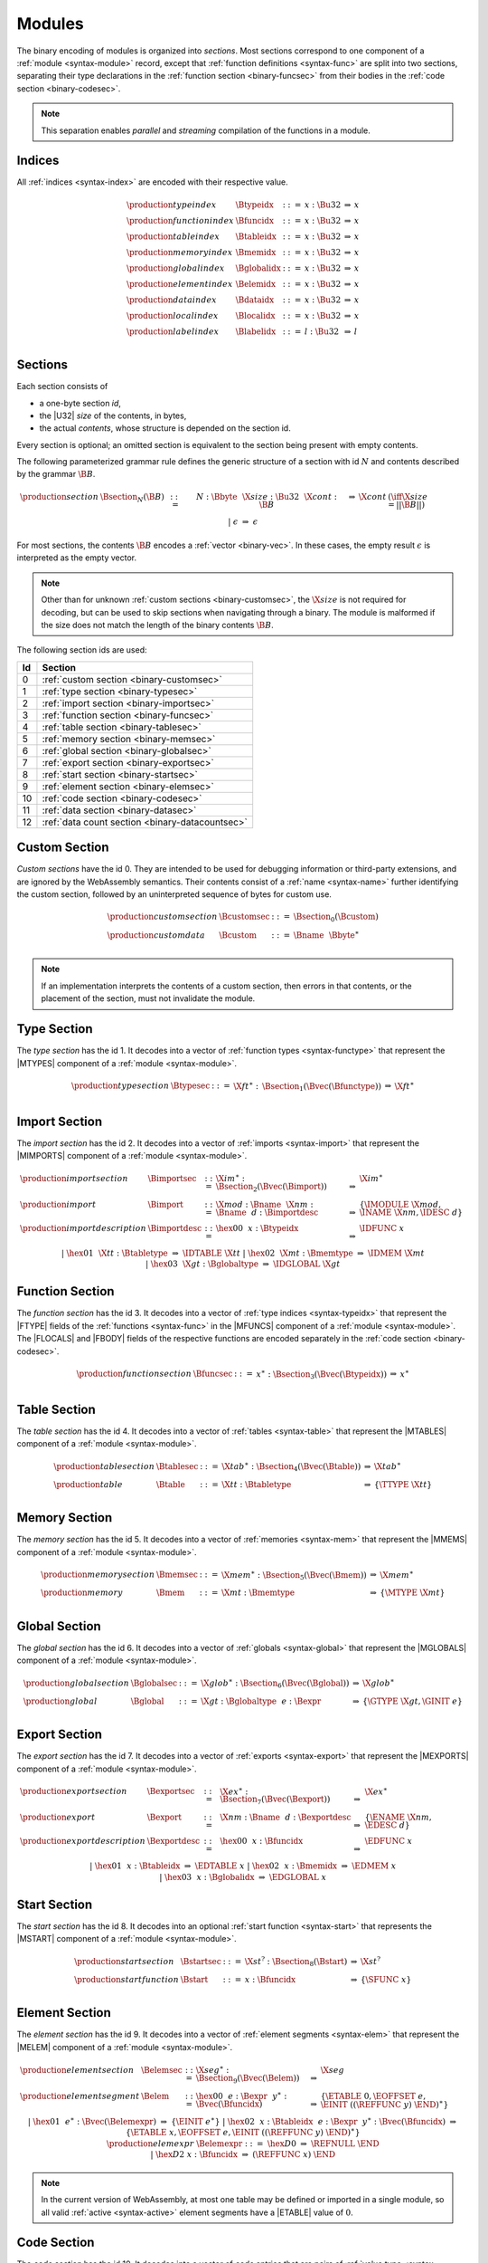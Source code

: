 Modules
-------

The binary encoding of modules is organized into *sections*.
Most sections correspond to one component of a :ref:`module <syntax-module>` record,
except that :ref:`function definitions <syntax-func>` are split into two sections, separating their type declarations in the :ref:`function section <binary-funcsec>` from their bodies in the :ref:`code section <binary-codesec>`.

.. note::
   This separation enables *parallel* and *streaming* compilation of the functions in a module.


.. index:: index, type index, function index, table index, memory index, global index, element index, data index, local index, label index
   pair: binary format; type index
   pair: binary format; function index
   pair: binary format; table index
   pair: binary format; memory index
   pair: binary format; global index
   pair: binary format; element index
   pair: binary format; data index
   pair: binary format; local index
   pair: binary format; label index
.. _binary-typeidx:
.. _binary-funcidx:
.. _binary-tableidx:
.. _binary-memidx:
.. _binary-globalidx:
.. _binary-elemidx:
.. _binary-dataidx:
.. _binary-localidx:
.. _binary-labelidx:
.. _binary-index:

Indices
~~~~~~~

All :ref:`indices <syntax-index>` are encoded with their respective value.

.. math::
   \begin{array}{llclll}
   \production{type index} & \Btypeidx &::=& x{:}\Bu32 &\Rightarrow& x \\
   \production{function index} & \Bfuncidx &::=& x{:}\Bu32 &\Rightarrow& x \\
   \production{table index} & \Btableidx &::=& x{:}\Bu32 &\Rightarrow& x \\
   \production{memory index} & \Bmemidx &::=& x{:}\Bu32 &\Rightarrow& x \\
   \production{global index} & \Bglobalidx &::=& x{:}\Bu32 &\Rightarrow& x \\
   \production{element index} & \Belemidx &::=& x{:}\Bu32 &\Rightarrow& x \\
   \production{data index} & \Bdataidx &::=& x{:}\Bu32 &\Rightarrow& x \\
   \production{local index} & \Blocalidx &::=& x{:}\Bu32 &\Rightarrow& x \\
   \production{label index} & \Blabelidx &::=& l{:}\Bu32 &\Rightarrow& l \\
   \end{array}


.. index:: ! section
   pair: binary format; section
.. _binary-section:

Sections
~~~~~~~~

Each section consists of

* a one-byte section *id*,
* the |U32| *size* of the contents, in bytes,
* the actual *contents*, whose structure is depended on the section id.

Every section is optional; an omitted section is equivalent to the section being present with empty contents.

The following parameterized grammar rule defines the generic structure of a section with id :math:`N` and contents described by the grammar :math:`\B{B}`.

.. math::
   \begin{array}{llclll@{\qquad}l}
   \production{section} & \Bsection_N(\B{B}) &::=&
     N{:}\Bbyte~~\X{size}{:}\Bu32~~\X{cont}{:}\B{B}
       &\Rightarrow& \X{cont} & (\iff \X{size} = ||\B{B}||) \\ &&|&
     \epsilon &\Rightarrow& \epsilon
   \end{array}

For most sections, the contents :math:`\B{B}` encodes a :ref:`vector <binary-vec>`.
In these cases, the empty result :math:`\epsilon` is interpreted as the empty vector.

.. note::
   Other than for unknown :ref:`custom sections <binary-customsec>`,
   the :math:`\X{size}` is not required for decoding, but can be used to skip sections when navigating through a binary.
   The module is malformed if the size does not match the length of the binary contents :math:`\B{B}`.

The following section ids are used:

==  ===============================================
Id  Section                                        
==  ===============================================
 0  :ref:`custom section <binary-customsec>`       
 1  :ref:`type section <binary-typesec>`           
 2  :ref:`import section <binary-importsec>`       
 3  :ref:`function section <binary-funcsec>`       
 4  :ref:`table section <binary-tablesec>`         
 5  :ref:`memory section <binary-memsec>`          
 6  :ref:`global section <binary-globalsec>`       
 7  :ref:`export section <binary-exportsec>`       
 8  :ref:`start section <binary-startsec>`         
 9  :ref:`element section <binary-elemsec>`        
10  :ref:`code section <binary-codesec>`           
11  :ref:`data section <binary-datasec>`           
12  :ref:`data count section <binary-datacountsec>`
==  ===============================================


.. index:: ! custom section
   pair: binary format; custom section
   single: section; custom
.. _binary-customsec:

Custom Section
~~~~~~~~~~~~~~

*Custom sections* have the id 0.
They are intended to be used for debugging information or third-party extensions, and are ignored by the WebAssembly semantics.
Their contents consist of a :ref:`name <syntax-name>` further identifying the custom section, followed by an uninterpreted sequence of bytes for custom use.

.. math::
   \begin{array}{llclll}
   \production{custom section} & \Bcustomsec &::=&
     \Bsection_0(\Bcustom) \\
   \production{custom data} & \Bcustom &::=&
     \Bname~~\Bbyte^\ast \\
   \end{array}

.. note::
   If an implementation interprets the contents of a custom section, then errors in that contents, or the placement of the section, must not invalidate the module.


.. index:: ! type section, type definition
   pair: binary format; type section
   pair: section; type
.. _binary-typedef:
.. _binary-typesec:

Type Section
~~~~~~~~~~~~

The *type section* has the id 1.
It decodes into a vector of :ref:`function types <syntax-functype>` that represent the |MTYPES| component of a :ref:`module <syntax-module>`.

.. math::
   \begin{array}{llclll}
   \production{type section} & \Btypesec &::=&
     \X{ft}^\ast{:\,}\Bsection_1(\Bvec(\Bfunctype)) &\Rightarrow& \X{ft}^\ast \\
   \end{array}


.. index:: ! import section, import, name, function type, table type, memory type, global type
   pair: binary format; import
   pair: section; import
.. _binary-import:
.. _binary-importdesc:
.. _binary-importsec:

Import Section
~~~~~~~~~~~~~~

The *import section* has the id 2.
It decodes into a vector of :ref:`imports <syntax-import>` that represent the |MIMPORTS| component of a :ref:`module <syntax-module>`.

.. math::
   \begin{array}{llclll}
   \production{import section} & \Bimportsec &::=&
     \X{im}^\ast{:}\Bsection_2(\Bvec(\Bimport)) &\Rightarrow& \X{im}^\ast \\
   \production{import} & \Bimport &::=&
     \X{mod}{:}\Bname~~\X{nm}{:}\Bname~~d{:}\Bimportdesc
       &\Rightarrow& \{ \IMODULE~\X{mod}, \INAME~\X{nm}, \IDESC~d \} \\
   \production{import description} & \Bimportdesc &::=&
     \hex{00}~~x{:}\Btypeidx &\Rightarrow& \IDFUNC~x \\ &&|&
     \hex{01}~~\X{tt}{:}\Btabletype &\Rightarrow& \IDTABLE~\X{tt} \\ &&|&
     \hex{02}~~\X{mt}{:}\Bmemtype &\Rightarrow& \IDMEM~\X{mt} \\ &&|&
     \hex{03}~~\X{gt}{:}\Bglobaltype &\Rightarrow& \IDGLOBAL~\X{gt} \\
   \end{array}


.. index:: ! function section, function, type index, function type
   pair: binary format; function
   pair: section; function
.. _binary-funcsec:

Function Section
~~~~~~~~~~~~~~~~

The *function section* has the id 3.
It decodes into a vector of :ref:`type indices <syntax-typeidx>` that represent the |FTYPE| fields of the :ref:`functions <syntax-func>` in the |MFUNCS| component of a :ref:`module <syntax-module>`.
The |FLOCALS| and |FBODY| fields of the respective functions are encoded separately in the :ref:`code section <binary-codesec>`.

.. math::
   \begin{array}{llclll}
   \production{function section} & \Bfuncsec &::=&
     x^\ast{:}\Bsection_3(\Bvec(\Btypeidx)) &\Rightarrow& x^\ast \\
   \end{array}


.. index:: ! table section, table, table type
   pair: binary format; table
   pair: section; table
.. _binary-table:
.. _binary-tablesec:

Table Section
~~~~~~~~~~~~~

The *table section* has the id 4.
It decodes into a vector of :ref:`tables <syntax-table>` that represent the |MTABLES| component of a :ref:`module <syntax-module>`.

.. math::
   \begin{array}{llclll}
   \production{table section} & \Btablesec &::=&
     \X{tab}^\ast{:}\Bsection_4(\Bvec(\Btable)) &\Rightarrow& \X{tab}^\ast \\
   \production{table} & \Btable &::=&
     \X{tt}{:}\Btabletype &\Rightarrow& \{ \TTYPE~\X{tt} \} \\
   \end{array}


.. index:: ! memory section, memory, memory type
   pair: binary format; memory
   pair: section; memory
.. _binary-mem:
.. _binary-memsec:

Memory Section
~~~~~~~~~~~~~~

The *memory section* has the id 5.
It decodes into a vector of :ref:`memories <syntax-mem>` that represent the |MMEMS| component of a :ref:`module <syntax-module>`.

.. math::
   \begin{array}{llclll}
   \production{memory section} & \Bmemsec &::=&
     \X{mem}^\ast{:}\Bsection_5(\Bvec(\Bmem)) &\Rightarrow& \X{mem}^\ast \\
   \production{memory} & \Bmem &::=&
     \X{mt}{:}\Bmemtype &\Rightarrow& \{ \MTYPE~\X{mt} \} \\
   \end{array}


.. index:: ! global section, global, global type, expression
   pair: binary format; global
   pair: section; global
.. _binary-global:
.. _binary-globalsec:

Global Section
~~~~~~~~~~~~~~

The *global section* has the id 6.
It decodes into a vector of :ref:`globals <syntax-global>` that represent the |MGLOBALS| component of a :ref:`module <syntax-module>`.

.. math::
   \begin{array}{llclll}
   \production{global section} & \Bglobalsec &::=&
     \X{glob}^\ast{:}\Bsection_6(\Bvec(\Bglobal)) &\Rightarrow& \X{glob}^\ast \\
   \production{global} & \Bglobal &::=&
     \X{gt}{:}\Bglobaltype~~e{:}\Bexpr
       &\Rightarrow& \{ \GTYPE~\X{gt}, \GINIT~e \} \\
   \end{array}


.. index:: ! export section, export, name, index, function index, table index, memory index, global index
   pair: binary format; export
   pair: section; export
.. _binary-export:
.. _binary-exportdesc:
.. _binary-exportsec:

Export Section
~~~~~~~~~~~~~~

The *export section* has the id 7.
It decodes into a vector of :ref:`exports <syntax-export>` that represent the |MEXPORTS| component of a :ref:`module <syntax-module>`.

.. math::
   \begin{array}{llclll}
   \production{export section} & \Bexportsec &::=&
     \X{ex}^\ast{:}\Bsection_7(\Bvec(\Bexport)) &\Rightarrow& \X{ex}^\ast \\
   \production{export} & \Bexport &::=&
     \X{nm}{:}\Bname~~d{:}\Bexportdesc
       &\Rightarrow& \{ \ENAME~\X{nm}, \EDESC~d \} \\
   \production{export description} & \Bexportdesc &::=&
     \hex{00}~~x{:}\Bfuncidx &\Rightarrow& \EDFUNC~x \\ &&|&
     \hex{01}~~x{:}\Btableidx &\Rightarrow& \EDTABLE~x \\ &&|&
     \hex{02}~~x{:}\Bmemidx &\Rightarrow& \EDMEM~x \\ &&|&
     \hex{03}~~x{:}\Bglobalidx &\Rightarrow& \EDGLOBAL~x \\
   \end{array}


.. index:: ! start section, start function, function index
   pair: binary format; start function
   single: section; start
   single: start function; section
.. _binary-start:
.. _binary-startsec:

Start Section
~~~~~~~~~~~~~

The *start section* has the id 8.
It decodes into an optional :ref:`start function <syntax-start>` that represents the |MSTART| component of a :ref:`module <syntax-module>`.

.. math::
   \begin{array}{llclll}
   \production{start section} & \Bstartsec &::=&
     \X{st}^?{:}\Bsection_8(\Bstart) &\Rightarrow& \X{st}^? \\
   \production{start function} & \Bstart &::=&
     x{:}\Bfuncidx &\Rightarrow& \{ \SFUNC~x \} \\
   \end{array}


.. index:: ! element section, element, table index, expression, function index
   pair: binary format; element
   pair: section; element
   single: table; element
   single: element; segment
.. _binary-elem:
.. _binary-elemsec:
.. _binary-elemexpr:

Element Section
~~~~~~~~~~~~~~~

The *element section* has the id 9.
It decodes into a vector of :ref:`element segments <syntax-elem>` that represent the |MELEM| component of a :ref:`module <syntax-module>`.

.. math::
   \begin{array}{llclll}
   \production{element section} & \Belemsec &::=&
     \X{seg}^\ast{:}\Bsection_9(\Bvec(\Belem)) &\Rightarrow& \X{seg} \\
   \production{element segment} & \Belem &::=&
     \hex{00}~~e{:}\Bexpr~~y^\ast{:}\Bvec(\Bfuncidx)
       &\Rightarrow& \{ \ETABLE~0, \EOFFSET~e, \EINIT~((\REFFUNC~y)~\END)^\ast \} \\ &&|&
     \hex{01}~~e^\ast{:}\Bvec(\Belemexpr)
       &\Rightarrow& \{ \EINIT~e^\ast \} \\ &&|&
     \hex{02}~~x{:}\Btableidx~~e{:}\Bexpr~~y^\ast{:}\Bvec(\Bfuncidx)
       &\Rightarrow& \{ \ETABLE~x, \EOFFSET~e, \EINIT~((\REFFUNC~y)~\END)^\ast \} \\
   \production{elemexpr} & \Belemexpr &::=&
     \hex{D0} &\Rightarrow& \REFNULL~\END \\ &&|&
     \hex{D2}~x{:}\Bfuncidx &\Rightarrow& (\REFFUNC~x)~\END \\
   \end{array}

.. note::
   In the current version of WebAssembly, at most one table may be defined or
   imported in a single module, so all valid :ref:`active <syntax-active>`
   element segments have a |ETABLE| value of :math:`0`.


.. index:: ! code section, function, local, type index, function type
   pair: binary format; function
   pair: binary format; local
   pair: section; code
.. _binary-code:
.. _binary-func:
.. _binary-local:
.. _binary-codesec:

Code Section
~~~~~~~~~~~~

The *code section* has the id 10.
It decodes into a vector of *code* entries that are pairs of :ref:`value type <syntax-valtype>` vectors and :ref:`expressions <syntax-expr>`.
They represent the |FLOCALS| and |FBODY| field of the :ref:`functions <syntax-func>` in the |MFUNCS| component of a :ref:`module <syntax-module>`.
The |FTYPE| fields of the respective functions are encoded separately in the :ref:`function section <binary-funcsec>`.

The encoding of each code entry consists of

* the |U32| *size* of the function code in bytes,
* the actual *function code*, which in turn consists of

  * the declaration of *locals*,
  * the function *body* as an :ref:`expression <binary-expr>`.

Local declarations are compressed into a vector whose entries consist of

* a |U32| *count*,
* a :ref:`value type <binary-valtype>`,

denoting *count* locals of the same value type.

.. math::
   \begin{array}{llclll@{\qquad}l}
   \production{code section} & \Bcodesec &::=&
     \X{code}^\ast{:}\Bsection_{10}(\Bvec(\Bcode))
       &\Rightarrow& \X{code}^\ast \\
   \production{code} & \Bcode &::=&
     \X{size}{:}\Bu32~~\X{code}{:}\Bfunc
       &\Rightarrow& \X{code} & (\iff \X{size} = ||\Bfunc||) \\
   \production{function} & \Bfunc &::=&
     (t^\ast)^\ast{:}\Bvec(\Blocals)~~e{:}\Bexpr
       &\Rightarrow& \concat((t^\ast)^\ast), e^\ast
         & (\iff |\concat((t^\ast)^\ast)| < 2^{32}) \\
   \production{locals} & \Blocals &::=&
     n{:}\Bu32~~t{:}\Bvaltype &\Rightarrow& t^n \\
   \end{array}

Here, :math:`\X{code}` ranges over pairs :math:`(\valtype^\ast, \expr)`.
The meta function :math:`\concat((t^\ast)^\ast)` concatenates all sequences :math:`t_i^\ast` in :math:`(t^\ast)^\ast`.
Any code for which the length of the resulting sequence is out of bounds of the maximum size of a :ref:`vector <syntax-vec>` is malformed.

.. note::
   Like with :ref:`sections <binary-section>`, the code :math:`\X{size}` is not needed for decoding, but can be used to skip functions when navigating through a binary.
   The module is malformed if a size does not match the length of the respective function code.


.. index:: ! data section, data, memory, memory index, expression, byte
   pair: binary format; data
   pair: section; data
   single: memory; data
   single: data; segment
.. _binary-data:
.. _binary-datasec:

Data Section
~~~~~~~~~~~~

The *data section* has the id 11.
It decodes into a vector of :ref:`data segments <syntax-data>` that represent the |MDATA| component of a :ref:`module <syntax-module>`.

.. math::
   \begin{array}{llclll}
   \production{data section} & \Bdatasec &::=&
     \X{seg}^\ast{:}\Bsection_{11}(\Bvec(\Bdata)) &\Rightarrow& \X{seg} \\
   \production{data segment} & \Bdata &::=&
     \hex{00}~~e{:}\Bexpr~~b^\ast{:}\Bvec(\Bbyte)
       &\Rightarrow& \{ \DMEM~0, \DOFFSET~e, \DINIT~b^\ast \} \\ &&|&
     \hex{01}~~b^\ast{:}\Bvec(\Bbyte)
       &\Rightarrow& \{ \DINIT~b^\ast \} \\ &&|&
     \hex{02}~~x{:}\Bmemidx~~e{:}\Bexpr~~b^\ast{:}\Bvec(\Bbyte)
       &\Rightarrow& \{ \DMEM~x, \DOFFSET~e, \DINIT~b^\ast \} \\
   \end{array}

.. note::
   In the current version of WebAssembly, at most one memory may be defined or
   imported in a single module, so all valid :ref:`active <syntax-active>` data
   segments have a |DMEM| value of :math:`0`.


.. index:: ! data count section, data count, data segment
   pair: binary format; data count
   pair: section; data count
.. _binary-datacountsec:

Data Count Section
~~~~~~~~~~~~~~~~~~

The *data count section* has the id 12.
It decodes into an optional :ref:`u32 <syntax-uint>` that represents the number of :ref:`data segments <syntax-data>` in the :ref:`data section <binary-datasec>`. If this count does not match the length of the data segment vector, the module is malformed.

.. math::
   \begin{array}{llclll}
   \production{data count section} & \Bdatacountsec &::=&
     \X{n}^?{:}\Bsection_{12}(\Bu32) &\Rightarrow& \X{n}^? \\
   \end{array}

.. note::
   The data count section is used to simplify single-pass validation. Since the
   data section occurs after the code section, the :math:`\MEMORYINIT` and
   :math:`\DATADROP` instructions would not be able to check whether the data
   segment index is valid until the data section is read. The data count section
   occurs before the code section, so a single-pass validator can use this count
   instead of deferring validation.


.. index:: module, section, type definition, function type, function, table, memory, global, element, data, start function, import, export, context, version
   pair: binary format; module
.. _binary-magic:
.. _binary-version:
.. _binary-module:

Modules
~~~~~~~

The encoding of a :ref:`module <syntax-module>` starts with a preamble containing a 4-byte magic number (the string :math:`\text{\backslash0asm}`) and a version field.
The current version of the WebAssembly binary format is 1.

The preamble is followed by a sequence of :ref:`sections <binary-section>`.
:ref:`Custom sections <binary-customsec>` may be inserted at any place in this sequence,
while other sections must occur at most once and in the prescribed order.
All sections can be empty.

The lengths of vectors produced by the (possibly empty) :ref:`function <binary-funcsec>` and :ref:`code <binary-codesec>` section must match up.

Similarly, the optional data count must match the length of the :ref:`data segment <binary-datasec>` vector.
Furthermore, it must be present if any :math:`data index <syntax-dataidx>` occurs in the code section.

.. math::
   \begin{array}{llcllll}
   \production{magic} & \Bmagic &::=&
     \hex{00}~\hex{61}~\hex{73}~\hex{6D} \\
   \production{version} & \Bversion &::=&
     \hex{01}~\hex{00}~\hex{00}~\hex{00} \\
   \production{module} & \Bmodule &::=&
     \Bmagic \\ &&&
     \Bversion \\ &&&
     \Bcustomsec^\ast \\ &&&
     \functype^\ast{:\,}\Btypesec \\ &&&
     \Bcustomsec^\ast \\ &&&
     \import^\ast{:\,}\Bimportsec \\ &&&
     \Bcustomsec^\ast \\ &&&
     \typeidx^n{:\,}\Bfuncsec \\ &&&
     \Bcustomsec^\ast \\ &&&
     \table^\ast{:\,}\Btablesec \\ &&&
     \Bcustomsec^\ast \\ &&&
     \mem^\ast{:\,}\Bmemsec \\ &&&
     \Bcustomsec^\ast \\ &&&
     \global^\ast{:\,}\Bglobalsec \\ &&&
     \Bcustomsec^\ast \\ &&&
     \export^\ast{:\,}\Bexportsec \\ &&&
     \Bcustomsec^\ast \\ &&&
     \start^?{:\,}\Bstartsec \\ &&&
     \Bcustomsec^\ast \\ &&&
     \elem^\ast{:\,}\Belemsec \\ &&&
     \Bcustomsec^\ast \\ &&&
     m^?{:\,}\Bdatacountsec \\ &&&
     \Bcustomsec^\ast \\ &&&
     \X{code}^n{:\,}\Bcodesec \\ &&&
     \Bcustomsec^\ast \\ &&&
     \data^m{:\,}\Bdatasec \\ &&&
     \Bcustomsec^\ast
     \quad\Rightarrow\quad \{~
       \begin{array}[t]{@{}l@{}}
       \MTYPES~\functype^\ast, \\
       \MFUNCS~\func^n, \\
       \MTABLES~\table^\ast, \\
       \MMEMS~\mem^\ast, \\
       \MGLOBALS~\global^\ast, \\
       \MELEM~\elem^\ast, \\
       \MDATA~\data^m, \\
       \MSTART~\start^?, \\
       \MIMPORTS~\import^\ast, \\
       \MEXPORTS~\export^\ast ~\} \\
       \end{array} \\ &&&
     (\iff m^? \neq \epsilon \vee \freedataidx(\X{code}^n) = \emptyset) \\
   \end{array}

where for each :math:`t_i^\ast, e_i` in :math:`\X{code}^n`,

.. math::
   \func^n[i] = \{ \FTYPE~\typeidx^n[i], \FLOCALS~t_i^\ast, \FBODY~e_i \} ) \\

.. note::
   The version of the WebAssembly binary format may increase in the future
   if backward-incompatible changes have to be made to the format.
   However, such changes are expected to occur very infrequently, if ever.
   The binary format is intended to be forward-compatible,
   such that future extensions can be made without incrementing its version.
